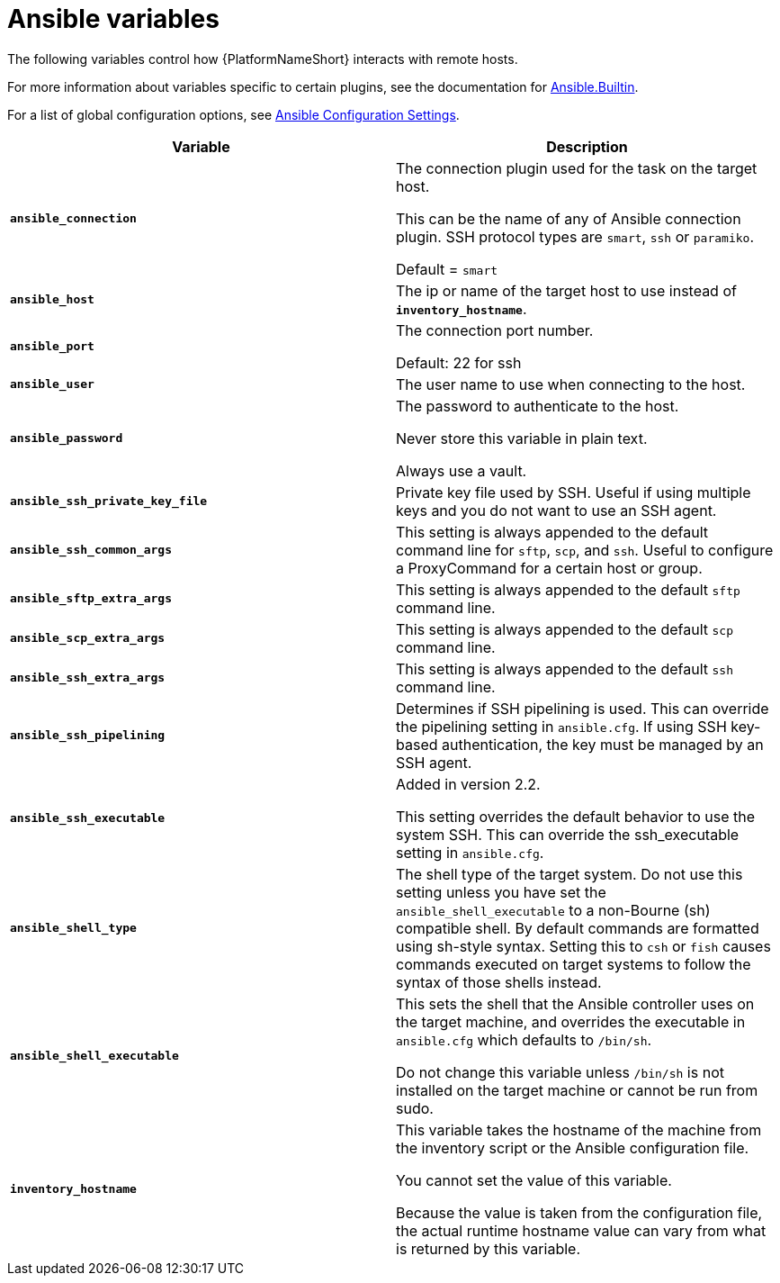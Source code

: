 [id="ref-ansible-inventory-variables"]

= Ansible variables

The following variables control how {PlatformNameShort} interacts with remote hosts.

For more information about variables specific to certain plugins, see the documentation for link:https://docs.ansible.com/ansible-core/devel/collections/ansible/builtin/index.html[Ansible.Builtin].

For a list of global configuration options, see link:https://docs.ansible.com/ansible-core/devel/reference_appendices/config.html[Ansible Configuration Settings].

[cols="50%,50%",options="header"]
|====
| *Variable* | *Description*
| *`ansible_connection`* | The connection plugin used for the task on the target host.

This can be the name of any of Ansible connection plugin.
SSH protocol types are `smart`, `ssh` or `paramiko`.

Default = `smart`
| *`ansible_host`* | The ip or name of the target host to use instead of *`inventory_hostname`*.
| *`ansible_port`* | The connection port number.

Default: 22 for ssh
| *`ansible_user`* | The user name to use when connecting to the host.
| *`ansible_password`* | The password to authenticate to the host.

Never store this variable in plain text.

Always use a vault.
| *`ansible_ssh_private_key_file`* | Private key file used by SSH.
Useful if using multiple keys and you do not want to use an SSH agent.
| *`ansible_ssh_common_args`* | This setting is always appended to the default command line for `sftp`, `scp`, and `ssh`.
Useful to configure a ProxyCommand for a certain host or group.
| *`ansible_sftp_extra_args`* | This setting is always appended to the default `sftp` command line.
| *`ansible_scp_extra_args`* | This setting is always appended to the default `scp` command line.
| *`ansible_ssh_extra_args`* | This setting is always appended to the default `ssh` command line.
| *`ansible_ssh_pipelining`* | Determines if SSH pipelining is used.
This can override the pipelining setting in `ansible.cfg`.
If using SSH key-based authentication, the key must be managed by an SSH agent.
| *`ansible_ssh_executable`* | Added in version 2.2.

This setting overrides the default behavior to use the system SSH.
This can override the ssh_executable setting in `ansible.cfg`.
| *`ansible_shell_type`* | The shell type of the target system.
Do not use this setting unless you have set the `ansible_shell_executable` to a non-Bourne (sh) compatible shell.
By default commands are formatted using sh-style syntax.
Setting this to `csh` or `fish` causes commands executed on target systems to follow the syntax of those shells instead.
| *`ansible_shell_executable`* | This sets the shell that the Ansible controller uses on the target machine, and overrides the executable in `ansible.cfg` which defaults to `/bin/sh`.

Do not change this variable unless `/bin/sh` is not installed on the target machine or cannot be run from sudo.
| *`inventory_hostname`* | This variable takes the hostname of the machine from the inventory script or the Ansible configuration file.

You cannot set the value of this variable.

Because the value is taken from the configuration file, the actual runtime hostname value can vary from what is returned by this variable.
|====
